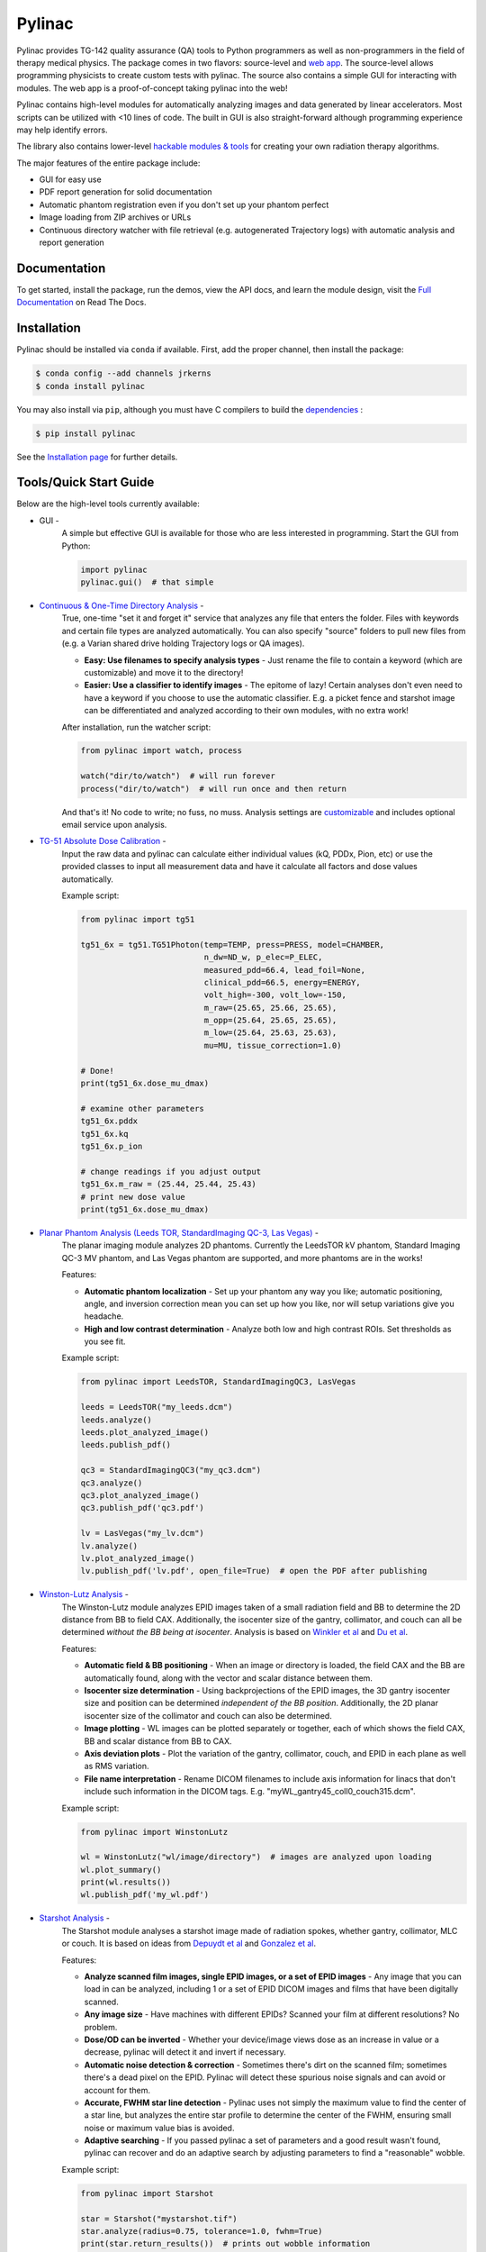 Pylinac
=======

.. image:: https://s3.amazonaws.com/pylinac/Pylinac+Full.png
    :width: 100%
    :target: https://github.com/jrkerns/pylinac

.. image:: https://badges.gitter.im/Join%20Chat.svg
   :alt: Join the chat at https://gitter.im/jrkerns/pylinac
   :target: https://gitter.im/jrkerns/pylinac?utm_source=badge&utm_medium=badge&utm_campaign=pr-badge&utm_content=badge

.. image:: https://img.shields.io/pypi/v/pylinac.svg
    :target: https://pypi.python.org/pypi/pylinac
    :alt: Latest Version

.. image:: https://anaconda.org/jrkerns/pylinac/badges/installer/conda.svg
    :target: https://anaconda.org/jrkerns/pylinac

.. image:: https://img.shields.io/pypi/l/pylinac.svg
    :target: https://pypi.python.org/pypi/pylinac/
    :alt: MIT

.. image:: https://travis-ci.org/jrkerns/pylinac.svg?branch=master
    :target: https://travis-ci.org/jrkerns/pylinac
    :alt: Travis CI

.. image:: https://coveralls.io/repos/jrkerns/pylinac/badge.svg?branch=master
    :target: https://coveralls.io/r/jrkerns/pylinac
    :alt: Code Coverage

.. image:: https://www.quantifiedcode.com/api/v1/project/25e3cefc2cc84052bbd127c3386adf69/badge.svg
    :target: https://www.quantifiedcode.com/app/project/25e3cefc2cc84052bbd127c3386adf69
    :alt: Code issues

.. image:: https://readthedocs.org/projects/pylinac/badge/?version=stable
    :target: http://pylinac.readthedocs.org/en/stable/?badge=stable
    :alt: Documentation Status


Pylinac provides TG-142 quality assurance (QA) tools to Python programmers as well as non-programmers in the field of 
therapy medical physics. The package comes in two flavors: source-level and `web app <https://assuranceqa.herokuapp.com>`_. The source-level
allows programming physicists to create custom tests with pylinac. The source also contains a simple GUI for interacting with modules.
The web app is a proof-of-concept taking pylinac into the web!

Pylinac contains high-level modules for automatically analyzing images and data generated by linear accelerators.
Most scripts can be utilized with <10 lines of code. The built in GUI is also straight-forward although programming experience may help identify errors.

The library also contains lower-level `hackable modules & tools <http://pylinac.readthedocs.org/en/latest/pylinac_core_hacking.html>`_
for creating your own radiation therapy algorithms.

The major features of the entire package include:

* GUI for easy use
* PDF report generation for solid documentation
* Automatic phantom registration even if you don't set up your phantom perfect
* Image loading from ZIP archives or URLs
* Continuous directory watcher with file retrieval (e.g. autogenerated Trajectory logs) with automatic analysis and report generation

Documentation
-------------

To get started, install the package, run the demos, view the API docs, and learn the module design, visit the
`Full Documentation <http://pylinac.readthedocs.org/>`_ on Read The Docs.

Installation
------------

Pylinac should be installed via ``conda`` if available. First, add the proper channel, then install the package:

.. code-block:: bash

    $ conda config --add channels jrkerns
    $ conda install pylinac

You may also install via ``pip``, although you must have C compilers to build the
`dependencies <http://pylinac.readthedocs.io/en/latest/installation.html#dependencies>`_ :

.. code-block:: bash

    $ pip install pylinac

See the `Installation page <http://pylinac.readthedocs.io/en/latest/installation.html>`_ for further details.

Tools/Quick Start Guide
-----------------------

Below are the high-level tools currently available:

* GUI -
   A simple but effective GUI is available for those who are less interested in programming. Start the GUI from Python:

   .. code-block:: python

    import pylinac
    pylinac.gui()  # that simple

* `Continuous & One-Time Directory Analysis <http://pylinac.readthedocs.org/en/latest/watcher.html>`_ -
   True, one-time "set it and forget it" service that analyzes any file that enters the folder. Files with
   keywords and certain file types are analyzed automatically. You can also specify "source" folders to pull new files from (e.g.
   a Varian shared drive holding Trajectory logs or QA images).

   * **Easy: Use filenames to specify analysis types** - Just rename the file to contain a keyword (which are customizable)
     and move it to the directory!
   * **Easier: Use a classifier to identify images** - The epitome of lazy! Certain analyses don't even need to have a keyword
     if you choose to use the automatic classifier. E.g. a picket fence and starshot image can be differentiated and
     analyzed according to their own modules, with no extra work!

   After installation, run the watcher script:

   .. code-block:: python

        from pylinac import watch, process

        watch("dir/to/watch")  # will run forever
        process("dir/to/watch")  # will run once and then return

   And that's it! No code to write; no fuss, no muss.
   Analysis settings are `customizable <http://pylinac.readthedocs.org/en/latest/watcher.html#configuration>`_
   and includes optional email service upon analysis.

* `TG-51 Absolute Dose Calibration <http://pylinac.readthedocs.org/en/latest/tg51_docs.html>`_ -
   Input the raw data and pylinac can calculate either individual values (kQ, PDDx, Pion, etc) or use the
   provided classes to input all measurement data and have it calculate all factors and dose values automatically.

   Example script:

   .. code-block:: python

            from pylinac import tg51

            tg51_6x = tg51.TG51Photon(temp=TEMP, press=PRESS, model=CHAMBER,
                                      n_dw=ND_w, p_elec=P_ELEC,
                                      measured_pdd=66.4, lead_foil=None,
                                      clinical_pdd=66.5, energy=ENERGY,
                                      volt_high=-300, volt_low=-150,
                                      m_raw=(25.65, 25.66, 25.65),
                                      m_opp=(25.64, 25.65, 25.65),
                                      m_low=(25.64, 25.63, 25.63),
                                      mu=MU, tissue_correction=1.0)

            # Done!
            print(tg51_6x.dose_mu_dmax)

            # examine other parameters
            tg51_6x.pddx
            tg51_6x.kq
            tg51_6x.p_ion

            # change readings if you adjust output
            tg51_6x.m_raw = (25.44, 25.44, 25.43)
            # print new dose value
            print(tg51_6x.dose_mu_dmax)

* `Planar Phantom Analysis (Leeds TOR, StandardImaging QC-3, Las Vegas) <http://pylinac.readthedocs.org/en/latest/planar_imaging.html>`_ -
   The planar imaging module analyzes 2D phantoms. Currently the LeedsTOR kV phantom, Standard Imaging QC-3 MV phantom, and Las Vegas phantom are supported,
   and more phantoms are in the works!

   Features:

   * **Automatic phantom localization** - Set up your phantom any way you like; automatic positioning,
     angle, and inversion correction mean you can set up how you like, nor will setup variations give you headache.
   * **High and low contrast determination** - Analyze both low and high contrast ROIs. Set thresholds
     as you see fit.

   Example script:

   .. code-block:: python

        from pylinac import LeedsTOR, StandardImagingQC3, LasVegas

        leeds = LeedsTOR("my_leeds.dcm")
        leeds.analyze()
        leeds.plot_analyzed_image()
        leeds.publish_pdf()

        qc3 = StandardImagingQC3("my_qc3.dcm")
        qc3.analyze()
        qc3.plot_analyzed_image()
        qc3.publish_pdf('qc3.pdf')

        lv = LasVegas("my_lv.dcm")
        lv.analyze()
        lv.plot_analyzed_image()
        lv.publish_pdf('lv.pdf', open_file=True)  # open the PDF after publishing

* `Winston-Lutz Analysis <http://pylinac.readthedocs.org/en/latest/winston_lutz.html>`_ -
    The Winston-Lutz module analyzes EPID images taken of a small radiation field and BB to determine the 2D
    distance from BB to field CAX. Additionally, the isocenter size of the gantry, collimator, and couch can
    all be determined *without the BB being at isocenter*. Analysis is based on
    `Winkler et al <http://iopscience.iop.org/article/10.1088/0031-9155/48/9/303/meta;jsessionid=269700F201744D2EAB897C14D1F4E7B3.c2.iopscience.cld.iop.org>`_
    and `Du et al <http://scitation.aip.org/content/aapm/journal/medphys/37/5/10.1118/1.3397452>`_.

    Features:

    * **Automatic field & BB positioning** - When an image or directory is loaded, the field CAX and the BB
      are automatically found, along with the vector and scalar distance between them.
    * **Isocenter size determination** - Using backprojections of the EPID images, the 3D gantry isocenter size
      and position can be determined *independent of the BB position*. Additionally, the 2D planar isocenter size
      of the collimator and couch can also be determined.
    * **Image plotting** - WL images can be plotted separately or together, each of which shows the field CAX, BB and
      scalar distance from BB to CAX.
    * **Axis deviation plots** - Plot the variation of the gantry, collimator, couch, and EPID in each plane
      as well as RMS variation.
    * **File name interpretation** - Rename DICOM filenames to include axis information for linacs that don't include
      such information in the DICOM tags. E.g. "myWL_gantry45_coll0_couch315.dcm".

    Example script:

    .. code-block:: python

        from pylinac import WinstonLutz

        wl = WinstonLutz("wl/image/directory")  # images are analyzed upon loading
        wl.plot_summary()
        print(wl.results())
        wl.publish_pdf('my_wl.pdf')

* `Starshot Analysis <http://pylinac.readthedocs.org/en/latest/starshot_docs.html>`_ -
    The Starshot module analyses a starshot image made of radiation spokes, whether gantry, collimator, MLC or couch.
    It is based on ideas from `Depuydt et al <http://iopscience.iop.org/0031-9155/57/10/2997>`_
    and `Gonzalez et al <http://dx.doi.org/10.1118/1.1755491>`_.

    Features:

    * **Analyze scanned film images, single EPID images, or a set of EPID images** -
      Any image that you can load in can be analyzed, including 1 or a set of EPID DICOM images and
      films that have been digitally scanned.
    * **Any image size** - Have machines with different EPIDs? Scanned your film at different resolutions? No problem.
    * **Dose/OD can be inverted** - Whether your device/image views dose as an increase in value or a decrease, pylinac
      will detect it and invert if necessary.
    * **Automatic noise detection & correction** - Sometimes there's dirt on the scanned film; sometimes there's a dead pixel on the EPID.
      Pylinac will detect these spurious noise signals and can avoid or account for them.
    * **Accurate, FWHM star line detection** - Pylinac uses not simply the maximum value to find the center of a star line,
      but analyzes the entire star profile to determine the center of the FWHM, ensuring small noise or maximum value bias is avoided.
    * **Adaptive searching** - If you passed pylinac a set of parameters and a good result wasn't found, pylinac can recover and
      do an adaptive search by adjusting parameters to find a "reasonable" wobble.

    Example script:

    .. code-block:: python

        from pylinac import Starshot

        star = Starshot("mystarshot.tif")
        star.analyze(radius=0.75, tolerance=1.0, fwhm=True)
        print(star.return_results())  # prints out wobble information
        star.plot_analyzed_image()  # shows a matplotlib figure
        star.publish_pdf()  # publish a PDF report

* `VMAT QA <http://pylinac.readthedocs.org/en/latest/vmat_docs.html>`_ -
    The VMAT module consists of the class VMAT, which is capable of loading an EPID DICOM Open field image and MLC field image and analyzing the
    images according to the Varian RapidArc QA tests and procedures, specifically the Dose-Rate & Gantry-Speed (DRGS) and MLC speed (MLCS) tests.

    Features:

    * **Do both tests** - Pylinac can handle either DRGS or DRMLC tests.
    * **Adjust for offsets** - Older VMAT patterns were off-center. Easily account for the offset by passing it in.
    * **Automatic identification using file names** - If your file names are clear, the image type and test type don't even
      have to be specified; just load and analyze.

    Example script:

    .. code-block:: python

        from pylinac import VMAT

        vmat = VMAT(images=["DRGSopen.dcm", "DRGSdmlc.dcm"], delivery_types=["open", "dmlc"])
        vmat.analyze(test='drgs', tolerance=1.5)
        print(vmat.return_results())  # prints out ROI information
        vmat.plot_analyzed_image()  # shows a matplotlib figure
        vmat.publish_pdf('myvmat.pdf')  # generate a PDF report

* `CT & CBCT QA <http://pylinac.readthedocs.org/en/latest/cbct_docs.html>`_ -
    The CBCT module automatically analyzes DICOM images of a CatPhan 504, 503, or 600 acquired when doing CT or CBCT quality assurance. It can load a folder or zip file that
    the images are in and automatically correct for phantom setup in 6 axes.
    It can analyze the HU regions and image scaling (CTP404), the high-contrast line pairs (CTP528) to calculate the modulation transfer function (MTF), and the HU
    uniformity (CTP486) on the corresponding slice.

    Features:

    * **Automatic phantom registration** - Your phantom can be tilted, rotated, or translated--pylinac will register the phantom.
    * **Automatic testing of all major modules** - Major modules are automatically registered and analyzed.
    * **Any scan protocol** - Scan your CatPhan with any protocol; or even scan it in a regular CT scanner.
      Any field size or field extent is allowed.

    Example script:

    .. code-block:: python

        from pylinac import CatPhan504, CatPhan503, CatPhan600

        # for this example, we'll use the CatPhan504
        cbct = CatPhan504("my/cbct_image_folder")
        cbct.analyze(hu_tolerance=40, scaling_tolerance=1, thickness_tolerance=0.2, low_contrast_threshold=1)
        print(cbct.return_results())
        cbct.plot_analyzed_image()
        cbct.publish_pdf('mycbct.pdf')

* `Log Analysis <http://pylinac.readthedocs.org/en/latest/log_analyzer.html>`_ -
    The log analyzer module reads and parses Varian linear accelerator machine logs, both Dynalogs and Trajectory logs. The module also
    calculates actual and expected fluences as well as performing gamma evaluations. Data is structured to be easily accessible and
    easily plottable.

    Unlike most other modules of pylinac, the log analyzer module has no end goal. Data is parsed from the logs, but what is done with that
    info, and which info is analyzed is up to the user.

    Features:

    * **Analyze Dynalogs or Trajectory logs** - Either platform is supported. Tlog versions 2.1 and 3.0 supported.
    * **Save Trajectory log data to CSV** - The Trajectory log binary data format does not allow for easy export of data. Pylinac lets you do
      that so you can use Excel or other software that you use with Dynalogs.
    * **Plot or analyze any axis** - Every data axis can be plotted: the actual, expected, and even the difference.
    * **View actual or expected fluences & calculate gamma** - View fluences and gamma maps for any log.
    * **Anonymization** - Anonymize your logs so you can share them with others.

    Example script:

    .. code-block:: python

        from pylinac import load_log

        tlog = load_log("tlog.bin")
        # after loading, explore any Axis of the Varian structure
        tlog.axis_data.gantry.plot_actual()  # plot the gantry position throughout treatment
        tlog.fluence.gamma.calc_map(doseTA=1, distTA=1, threshold=10, resolution=0.1)
        tlog.fluence.gamma.plot_map()  # show the gamma map as a matplotlib figure
        tlog.publish_pdf()  # publish a PDF report

        dlog = load_log("dynalog.dlg")
        ...

* `Picket Fence MLC Analysis <http://pylinac.readthedocs.org/en/latest/picketfence.html>`_ -
    The picket fence module is meant for analyzing EPID images where a "picket fence" MLC pattern has been made.
    Physicists regularly check MLC positioning through this test. This test can be done using film and one can
    "eyeball" it, but this is the 21st century and we have numerous ways of quantifying such data. This module
    attains to be one of them. It will load in an EPID dicom image and determine the MLC peaks, error of each MLC
    pair to the picket, and give a few visual indicators for passing/warning/failing.

    Features:

    * **Analyze either HD or regular MLCs** - Just pass a flag and tell pylinac whether it's HD or not.
    * **Easy-to-read pass/warn/fail overlay** - Analysis gives you easy-to-read tools for determining the status of an MLC pair.
    * **Any Source-to-Image distance** - Whatever your clinic uses as the SID for picket fence, pylinac can account for it.
    * **Account for panel translation** - Have an off-CAX setup? No problem. Translate your EPID and pylinac knows.
    * **Account for panel sag** - If your EPID sags at certain angles, just tell pylinac and the results will be shifted.

    Example script:

    .. code-block:: python

        from pylinac import PicketFence

        pf = PicketFence("mypf.dcm")
        pf.analyze(tolerance=0.5, action_tolerance=0.25)
        print(pf.return_results())
        pf.plot_analyzed_image()
        pf.publish_pdf()

* `Flatness/Symmetry Analysis <http://pylinac.readthedocs.org/en/latest/flatsym.html>`_ -
    Analysis of Flatness & Symmetry of film or EPID images. Multiple equation definitions, in/cross plane.

Discussion
----------

Have questions? Ask them on the `pylinac discussion forum <https://groups.google.com/forum/#!forum/pylinac>`_.

Contributing
------------

Contributions to pylinac can be many. The most useful things a non-programmer can contribute are images to analyze and bug reports. If
you have VMAT images, starshot images, machine log files, CBCT DICOM files, or anything else you want analyzed, upload them privately
`here <https://www.dropbox.com/request/YKRu4AmuPsXu55uQq761>`_.
